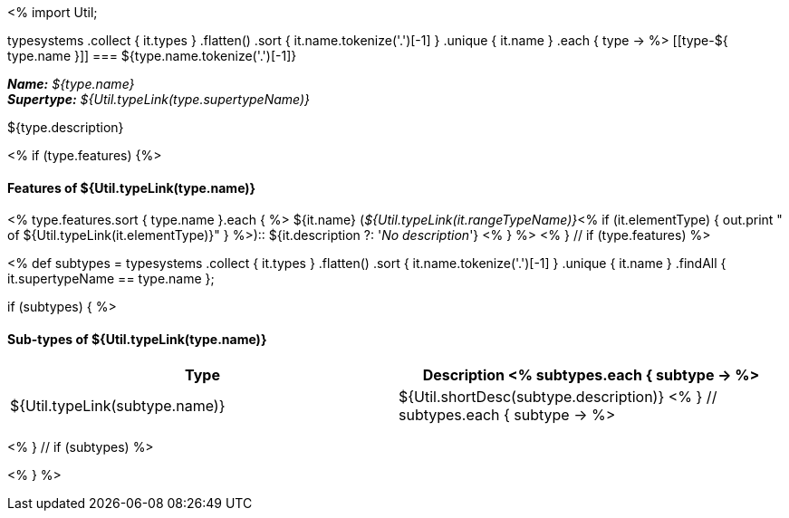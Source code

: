 <%
import Util;

typesystems
    .collect { it.types }
    .flatten()
    .sort { it.name.tokenize('.')[-1] }
    .unique { it.name }
    .each { type -> %>
[[type-${ type.name }]]
=== ${type.name.tokenize('.')[-1]}

*_Name:_* __${type.name}__ +
*_Supertype:_* __${Util.typeLink(type.supertypeName)}__ +

++++
${type.description}
++++

<% if (type.features) {%>
[discrete]
==== Features of ${Util.typeLink(type.name)}
<% type.features.sort { type.name }.each { %>
${it.name} (__${Util.typeLink(it.rangeTypeName)}__<%
if (it.elementType) {
  out.print " of ${Util.typeLink(it.elementType)}"
} %>):: ${it.description ?: '__No description__'}
<% } %>
<% } // if (type.features) %>

<%
def subtypes = typesystems
    .collect { it.types }
    .flatten()
    .sort { it.name.tokenize('.')[-1] }
    .unique { it.name }
    .findAll { it.supertypeName == type.name };
    
if (subtypes) {
%>
[discrete]
==== Sub-types of ${Util.typeLink(type.name)}
[options="header"]
|====
|Type|Description
<% subtypes.each { subtype -> %>
|${Util.typeLink(subtype.name)}
|${Util.shortDesc(subtype.description)}
<% } // subtypes.each { subtype -> %>

|====
<% } // if (subtypes) %>

<% } %>
